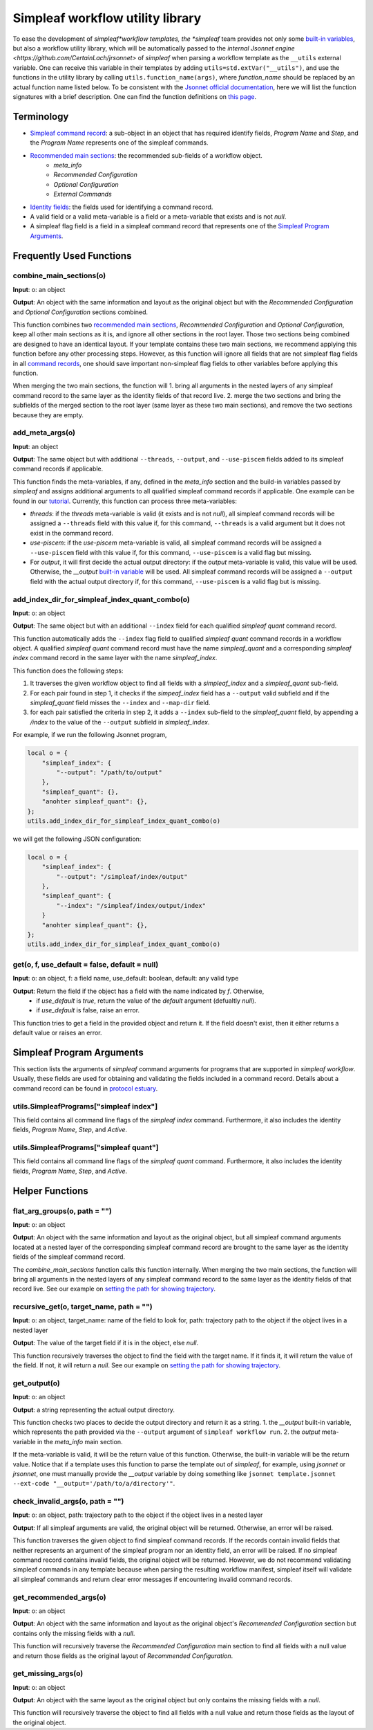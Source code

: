 Simpleaf workflow utility library
===================================

To ease the development of *simpleaf*workflow templates, the *simpleaf* team provides not only some `built-in variables <https://combine-lab.github.io/alevin-fry-tutorials/2023/build-simpleaf-workflow/#:~:text=4.%20Utilizing%20built%2Din%20variables%20and%20custom%20library%20search%20paths%20in%20custom%20templates>`_, but also a workflow utility library, which will be automatically passed to the `internal Jsonnet engine <https://github.com/CertainLach/jrsonnet>` of *simpleaf* when parsing a workflow template as the ``__utils`` external variable. One can receive this variable in their templates by adding ``utils=std.extVar("__utils")``, and use the functions in the utility library by calling ``utils.function_name(args)``, where *function_name* should be replaced by an actual function name listed below. To be consistent with the `Jsonnet official documentation <https://jsonnet.org/ref/stdlib.html>`_, here we will list the function signatures with a brief description. One can find the function definitions on `this page <https://github.com/COMBINE-lab/protocol-estuary/blob/main/utils/simpleaf_workflow_utils.libsonnet>`_. 

Terminology
''''''''''''''''''''''''''
- `Simpleaf command record <https://combine-lab.github.io/alevin-fry-tutorials/2023/build-simpleaf-workflow/#:~:text=Define%20a%20basic%20workflow%20template>`_: a sub-object in an object that has required identify fields, *Program Name* and *Step*, and the *Program Name* represents one of the simpleaf commands.
- `Recommended main sections <https://combine-lab.github.io/alevin-fry-tutorials/2023/build-simpleaf-workflow/#:~:text=2.%20The%20recommended%20layout%20in%20a%20simpleaf%20workflow%20template>`_: the recommended sub-fields of a workflow object.
    - *meta_info*
    - *Recommended Configuration*
    - *Optional Configuration*
    - *External Commands* 
- `Identity fields <https://combine-lab.github.io/alevin-fry-tutorials/2023/build-simpleaf-workflow/#:~:text=There%20are%20three%20identity%20fields.>`_: the fields used for identifying a command record.
- A valid field or a valid meta-variable is a field or a meta-variable that exists and is not *null*. 
- A simpleaf flag field is a field in a simpleaf command record that represents one of the `Simpleaf Program Arguments`_.

Frequently Used Functions
'''''''''''''''''''''''''''''''''''''''''''

combine_main_sections(o)
""""""""""""""""""""""""""""""""""""""""""""""

**Input**: o: an object

**Output**: An object with the same information and layout as the original object but with the *Recommended Configuration* and *Optional Configuration* sections combined. 

This function combines two `recommended main sections <https://combine-lab.github.io/alevin-fry-tutorials/2023/build-simpleaf-workflow/#:~:text=2.%20The%20recommended%20layout%20in%20a%20simpleaf%20workflow%20template>`_, *Recommended Configuration* and *Optional Configuration*, keep all other main sections as it is, and ignore all other sections in the root layer. Those two sections being combined are designed to have an identical layout. If your template contains these two main sections, we recommend applying this function before any other processing steps. However, as this function will ignore all fields that are not simpleaf flag fields in all `command records <https://combine-lab.github.io/alevin-fry-tutorials/2023/build-simpleaf-workflow/#:~:text=Define%20a%20basic%20workflow%20template>`_, one should save important non-simpleaf flag fields to other variables before applying this function.

When merging the two main sections, the function will
1. bring all arguments in the nested layers of any simpleaf command record to the same layer as the identity fields of that record live.
2. merge the two sections and bring the subfields of the merged section to the root layer (same layer as these two main sections), and remove the two sections because they are empty.  

add_meta_args(o)
""""""""""""""""""""""""""""""""""""""""""""""

**Input**: an object

**Output**: The same object but with additional ``--threads``, ``--output``, and ``--use-piscem`` fields added to its simpleaf command records if applicable. 

This function finds the meta-variables, if any, defined in the *meta_info* section and the build-in variables passed by *simpleaf* and assigns additional arguments to all qualified simpleaf command records if applicable. One example can be found in our `tutorial <https://combine-lab.github.io/alevin-fry-tutorials/2023/build-simpleaf-workflow/#:~:text=workflow%20manifest.-,For%20example,-%2C%20if%20we%20pass>`_. Currently, this function can process three meta-variables:

- *threads*: if the *threads* meta-variable is valid (it exists and is not *null*), all simpleaf command records will be assigned a ``--threads`` field with this value if, for this command, ``--threads`` is a valid argument but it does not exist in the command record.
- *use-piscem*: if the *use-piscem* meta-variable is valid, all simpleaf command records will be assigned a ``--use-piscem`` field with this value if, for this command, ``--use-piscem`` is a valid flag but missing.
-  For *output*, it will first decide the actual output directory: if the *output* meta-variable is valid, this value will be used. Otherwise, the `__output` `built-in variable <https://combine-lab.github.io/alevin-fry-tutorials/2023/build-simpleaf-workflow/#:~:text=4.%20Utilizing%20built%2Din%20variables%20and%20custom%20library%20search%20paths%20in%20custom%20templates>`_ will be used. All simpleaf command records will be assigned a ``--output`` field with the actual output directory if, for this command, ``--use-piscem`` is a valid flag but is missing. 

add_index_dir_for_simpleaf_index_quant_combo(o)
"""""""""""""""""""""""""""""""""""""""""""""""

**Input**: o: an object

**Output**: The same object but with an additional ``--index`` field for each qualified *simpleaf quant* command record. 

This function automatically adds the ``--index`` flag field to qualified *simpleaf quant* command records in a workflow object. A qualified *simpleaf quant* command record must have the name *simpleaf_quant* and a corresponding *simpleaf index* command record in the same layer with the name *simpleaf_index*.

This function does the following steps:

1. It traverses the given workflow object to find all fields with a *simpleaf_index* and a *simpleaf_quant* sub-field.
2. For each pair found in step 1, it checks if the *simpeaf_index* field has a ``--output`` valid subfield and if the *simpleaf_quant* field misses the ``--index`` and ``--map-dir`` field. 
3. for each pair satisfied the criteria in step 2, it adds a ``--index`` sub-field to the *simpleaf_quant* field, by appending a */index* to the value of the ``--output`` subfield in *simpleaf_index*. 

For example, if we run the following Jsonnet program,

.. code-block:: console

    local o = {
        "simpleaf_index": {
            "--output": "/path/to/output"
        },
        "simpleaf_quant": {},
        "anohter simpleaf_quant": {},
    };
    utils.add_index_dir_for_simpleaf_index_quant_combo(o)

we will get the following JSON configuration:

.. code-block:: console

    local o = {
        "simpleaf_index": {
            "--output": "/simpleaf/index/output"
        },
        "simpleaf_quant": {
            "--index": "/simpleaf/index/output/index"
        }
        "anohter simpleaf_quant": {},
    };
    utils.add_index_dir_for_simpleaf_index_quant_combo(o)


get(o, f, use_default = false, default = null)
""""""""""""""""""""""""""""""""""""""""""""""

**Input**: o: an object, f: a field name, use_default: boolean, default: any valid type

**Output**: Return the field if the object has a field with the name indicated by *f*. Otherwise,
  - if *use_default* is *true*, return the value of the *default* argument (defualtly *null*).
  - if *use_default* is false, raise an error.

This function tries to get a field in the provided object and return it. If the field doesn't exist, then it either returns a default value or raises an error.

Simpleaf Program Arguments
''''''''''''''''''''''''''
This section lists the arguments of *simpleaf* command arguments for programs that are supported in *simpleaf workflow*. Usually, these fields are used for obtaining and validating the fields included in a command record. Details about a command record can be found in `protocol estuary <https://combine-lab.github.io/alevin-fry-tutorials/2023/build-simpleaf-workflow/#:~:text=There%20are%20three%20identity%20fields.>`_.

utils.SimpleafPrograms["simpleaf index"]
"""""""""""""""""""""""""""""""""""""""""
This field contains all command line flags of the *simpleaf index* command. Furthermore, it also includes the identity fields, *Program Name*, *Step*, and *Active*.

utils.SimpleafPrograms["simpleaf quant"]
"""""""""""""""""""""""""""""""""""""""""
This field contains all command line flags of the *simpleaf quant* command. Furthermore, it also includes the identity fields, *Program Name*, *Step*, and *Active*.

Helper Functions
''''''''''''''''''''''''''''''''''''''''''''

flat_arg_groups(o, path = "")
""""""""""""""""""""""""""""""""""""""""""""""

**Input**: o: an object

**Output**: An object with the same information and layout as the original object, but all simpleaf command arguments located at a nested layer of the corresponding simpleaf command record are brought to the same layer as the identity fields of the simpleaf command record. 

The *combine_main_sections* function calls this function internally. When merging the two main sections, the function will bring all arguments in the nested layers of any simpleaf command record to the same layer as the identity fields of that record live. See our example on `setting the path for showing trajectory <https://github.com/COMBINE-lab/protocol-estuary/blob/17bfb476eaf5216f195876e385f19eade37d7dc3/utils/simpleaf_workflow_utils.libsonnet#L292>`_.

recursive_get(o, target_name, path = "")
""""""""""""""""""""""""""""""""""""""""""""""

**Input**: o: an object, target_name: name of the field to look for, path: trajectory path to the object if the object lives in a nested layer

**Output**: The value of the target field if it is in the object, else *null*.

This function recursively traverses the object to find the field with the target name. If it finds it, it will return the value of the field. If not, it will return a *null*. See our example on `setting the path for showing trajectory <https://github.com/COMBINE-lab/protocol-estuary/blob/17bfb476eaf5216f195876e385f19eade37d7dc3/utils/simpleaf_workflow_utils.libsonnet#L292>`_.

get_output(o)
""""""""""""""""""""""""""""""""""""""""""""""

**Input**: o: an object

**Output**: a string representing the actual output directory.

This function checks two places to decide the output directory and return it as a string.
1. the *__output* built-in variable, which represents the path provided via the ``--output`` argument of ``simpleaf workflow run``.
2. the *output* meta-variable in the *meta_info* main section.

If the meta-variable is valid, it will be the return value of this function. Otherwise, the built-in variable will be the return value. Notice that if a template uses this function to parse the template out of *simpleaf*, for example, using *jsonnet* or *jrsonnet*, one must manually provide the *__output* variable by doing something like ``jsonnet template.jsonnet --ext-code "__output='/path/to/a/directory'"``.

check_invalid_args(o, path = "")
""""""""""""""""""""""""""""""""""""""""""""""

**Input**: o: an object, path: trajectory path to the object if the object lives in a nested layer

**Output**: If all simpleaf arguments are valid, the original object will be returned. Otherwise, an error will be raised.

This function traverses the given object to find simpleaf command records. If the records contain invalid fields that neither represents an argument of the simpleaf program nor an identity field, an error will be raised. If no simpleaf command record contains invalid fields, the original object will be returned. However, we do not recommend validating simpleaf commands in any template because when parsing the resulting workflow manifest, simpleaf itself will validate all simpleaf commands and return clear error messages if encountering invalid command records.

get_recommended_args(o)
""""""""""""""""""""""""""""""""""""""""""""""

**Input**: o: an object

**Output**: An object with the same information and layout as the original object's *Recommended Configuration* section but contains only the missing fields with a `null`.

This function will recursively traverse the *Recommended Configuration* main section to find all fields with a null value and return those fields as the original layout of *Recommended Configuration*.

get_missing_args(o)
""""""""""""""""""""""""""""""""""""""""""""""

**Input**: o: an object

**Output**: An object with the same layout as the original object but only contains the missing fields with a `null`.

This function will recursively traverse the object to find all fields with a null value and return those fields as the layout of the original object.
